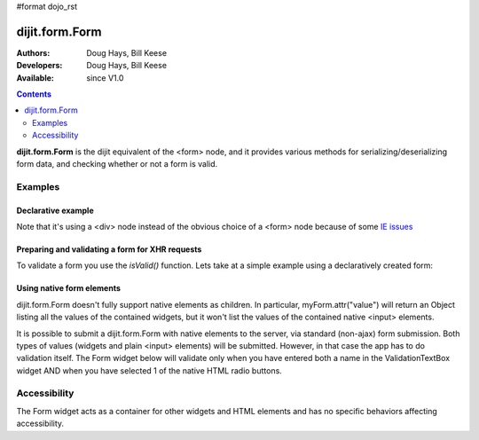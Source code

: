 #format dojo_rst

dijit.form.Form
===============

:Authors: Doug Hays, Bill Keese
:Developers: Doug Hays, Bill Keese
:Available: since V1.0

.. contents::
    :depth: 2

**dijit.form.Form** is the dijit equivalent of the <form> node, and it provides various methods for serializing/deserializing form data, and checking whether or not a form is valid.


========
Examples
========

Declarative example
-------------------

.. cv-compound::

  .. cv:: javascript

    <script>
        dojo.require("dijit.form.Form");
        dojo.require("dijit.form.Button");
        dojo.require("dijit.form.ValidationTextBox");
        dojo.require("dijit.form.DateTextBox");
    </script>

  .. cv:: html

    <div dojoType="dijit.form.Form" id="myForm" jsId="myForm"
    encType="multipart/form-data" action="" method="">
        <script type="dojo/method" event="onReset">
            return confirm('Press OK to reset widget values');
        </script>

        <script type="dojo/method" event="onSubmit">
            if(this.validate()){
                return confirm('Form is valid, press OK to submit');
            } else {
                alert('Form contains invalid data.  Please correct first');
                return false;
            }
            return true;
        </script>

        <table style="border: 1px solid #9f9f9f;" cellspacing="10">
            <tr>
                <td>
                    <label for="name">Name:
                </td>
                <td>
                    <input type="text" id="name" name="name" required="true" dojoType="dijit.form.ValidationTextBox"/>
                </td>
            </tr>
            <tr>
                <td>
                    <label for="dob">Date of birth:
                </td>
                <td>
                    <input type="text" id="dob" name="dob" dojoType="dijit.form.DateTextBox"/>
                </td>
            </tr>
        </table>

        <button dojoType="dijit.form.Button" type=button onClick="console.log(myForm.getValues())">Get Values from form!</button>
        <button dojoType="dijit.form.Button" type="submit" name="submitButton" value="Submit">Submit</button>
        <button dojoType="dijit.form.Button" type="reset">Reset</button>
    </div>

Note that it's using a <div> node instead of the obvious choice of a <form> node because of some `IE issues <http://bugs.dojotoolkit.org/ticket/8424>`_

Preparing and validating a form for XHR requests
------------------------------------------------

To validate a form you use the `isValid()` function. Lets take at a simple example using a declaratively created form:

.. cv-compound::

  .. cv:: javascript

    <script>
        dojo.require("dijit.form.Form");
        dojo.require("dijit.form.Button");
        dojo.require("dijit.form.ValidationTextBox");
        dojo.require("dijit.form.DateTextBox");

        dojo.addOnLoad(function(){
            var myForm = dijit.byId("myFormTwo");
            dojo.connect(myForm, "onSubmit", function(e){
                e.preventDefault();
                if (myForm.isValid()){
                    alert("Ready to submit data: "+dojo.toJson(myForm.attr("value")) );
                }
            });
        });
    </script>

  .. cv:: html

    <div dojoType="dijit.form.Form" id="myFormTwo" jsId="myFormTwo"
    encType="multipart/form-data" action="" method="">
        <table style="border: 1px solid #9f9f9f;" cellspacing="10">
            <tr>
                <td>
                    <label for="name">Name:
                </td>
                <td>
                    <input type="text" name="name" required="true" dojoType="dijit.form.ValidationTextBox"/>
                </td>
            </tr>
            <tr>
                <td>
                    <label for="dob">Date of birth:
                </td>
                <td>
                    <input type="text" name="dob" dojoType="dijit.form.DateTextBox"/>
                </td>
            </tr>
        </table>

        <button dojoType="dijit.form.Button" onClick="console.log(myFormTwo.attr('value'))">Get Values from form!</button>
        <button dojoType="dijit.form.Button" type="submit" name="submitButtonTwo" value="Submit">Submit</button>
        <button dojoType="dijit.form.Button" type="reset">Reset</button>
    </div>

Using native form elements
--------------------------

dijit.form.Form doesn't fully support native elements as children.  In particular, myForm.attr("value") will return an Object listing all the values of the contained widgets, but it won't list the values of the contained native <input> elements.

It is possible to submit a dijit.form.Form with native elements to the server, via standard (non-ajax) form submission.   Both types of values (widgets and plain <input> elements) will be submitted.   However, in that case the app has to do validation itself.  The Form widget below will validate only when you have entered both a name in the ValidationTextBox widget AND when you have selected 1 of the native HTML radio buttons.

.. cv-compound::

  .. cv:: javascript

    <script>
        dojo.require("dijit.form.Form");
        dojo.require("dijit.form.Button");
        dojo.require("dijit.form.ValidationTextBox");
    </script>

  .. cv:: html

    <div dojoType="dijit.form.Form" id="myFormThree" jsId="myFormThree"
    encType="multipart/form-data" action="" method="">
        <script type="dojo/method" event="validate">
           return dojo.query('INPUT[name=order]','myFormThree').filter(function(n){return n.checked}).length > 0 &&
           dijit.form.Form.prototype.validate.apply(this, arguments);
        </script>
        <script type="dojo/method" event="onSubmit">
            var f = dojo.byId("myFormThree");
            var s = "";
            for(var i = 0; i < f.elements.length; i++){
                var elem = f.elements[i];
                if(elem.name == "button"){ continue; }
                if(elem.type == "radio" && !elem.checked){ continue; }
                s += elem.name + ": " + elem.value + "\n";
            }
            alert("Unvalidated data that would be submitted:\n" + s);
            return false;
        </script>
        <table style="border: 1px solid #9f9f9f;" cellspacing="10">
            <tr>
                <td>
                    <label for="name">Name:
                </td>
                <td>
                    <input type="text" name="name" required="true" dojoType="dijit.form.ValidationTextBox"/>
                </td>
            </tr>
            <tr>
                <td>
                    <label for="dob">Order
                </td>
                <td>
                    <input type="radio" name="order" value="Food"> Food  
                    <input type="radio" name="order" value="Drinks"> Drinks
                </td>
            </tr>
        </table>

        <button dojoType="dijit.form.Button" onClick="alert('Form is ' + (myFormThree.validate()?'':'not ') + 'valid');return false">
            Validate form
        </button>
        <button dojoType="dijit.form.Button" type="submit" name="submitButtonThree" value="Submit">Submit</button>
        <button dojoType="dijit.form.Button" type="reset">Reset</button>
    </div>


=============
Accessibility
=============

The Form widget acts as a container for other widgets and HTML elements and has no specific behaviors affecting accessibility.
